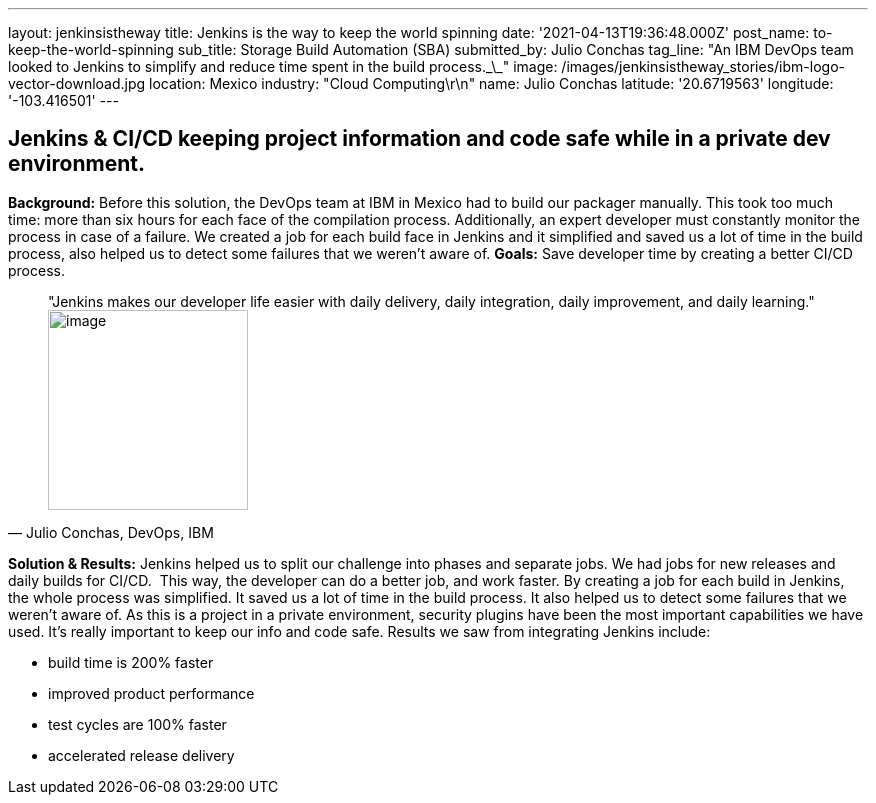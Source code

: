 ---
layout: jenkinsistheway
title: Jenkins is the way to keep the world spinning
date: '2021-04-13T19:36:48.000Z'
post_name: to-keep-the-world-spinning
sub_title: Storage Build Automation (SBA)
submitted_by: Julio Conchas
tag_line: "An IBM DevOps team looked to Jenkins to simplify and reduce time spent in the build process.\_\_"
image: /images/jenkinsistheway_stories/ibm-logo-vector-download.jpg
location: Mexico
industry: "Cloud Computing\r\n"
name: Julio Conchas
latitude: '20.6719563'
longitude: '-103.416501'
---


== Jenkins & CI/CD keeping project information and code safe while in a private dev environment.

*Background:* Before this solution, the DevOps team at IBM in Mexico had to build our packager manually. This took too much time: more than six hours for each face of the compilation process. Additionally, an expert developer must constantly monitor the process in case of a failure. We created a job for each build face in Jenkins and it simplified and saved us a lot of time in the build process, also helped us to detect some failures that we weren't aware of. *Goals:* Save developer time by creating a better CI/CD process. 



[.testimonal]
[quote, "Julio Conchas, DevOps, IBM"]
"Jenkins makes our developer life easier with daily delivery, daily integration, daily improvement, and daily learning."
image:/images/jenkinsistheway_stories/Jenkins-logo.png[image,width=200,height=200]


*Solution & Results:* Jenkins helped us to split our challenge into phases and separate jobs. We had jobs for new releases and daily builds for CI/CD.  This way, the developer can do a better job, and work faster. By creating a job for each build in Jenkins, the whole process was simplified. It saved us a lot of time in the build process. It also helped us to detect some failures that we weren't aware of. As this is a project in a private environment, security plugins have been the most important capabilities we have used. It's really important to keep our info and code safe. Results we saw from integrating Jenkins include:

* build time is 200% faster
* improved product performance
* test cycles are 100% faster
* accelerated release delivery
